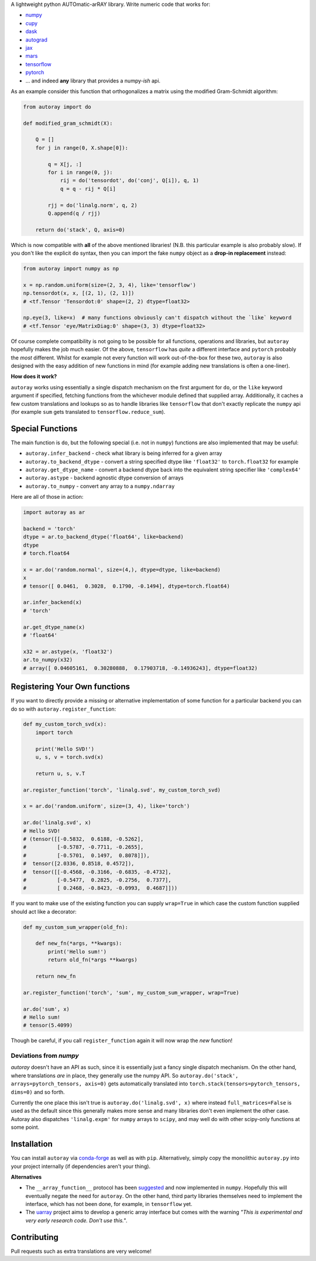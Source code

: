 .. raw:: html

    <img src="https://github.com/jcmgray/autoray/blob/master/docs/images/autoray-header.png" width="500px">


A lightweight python AUTOmatic-arRAY library. Write numeric code that works for:

* `numpy <https://github.com/numpy/numpy>`_
* `cupy <https://github.com/cupy/cupy>`_
* `dask <https://github.com/dask/dask>`_
* `autograd <https://github.com/HIPS/autograd>`_
* `jax <https://github.com/google/jax>`_
* `mars <https://github.com/mars-project/mars>`_
* `tensorflow <https://github.com/tensorflow/tensorflow>`_
* `pytorch <https://pytorch.org/>`_
* ... and indeed **any** library that provides a numpy-*ish* api.

.. image:: https://dev.azure.com/autoray-org/autoray/_apis/build/status/jcmgray.autoray?branchName=master
  :target: https://dev.azure.com/autoray-org/autoray/_build/latest?definitionId=1&branchName=master
  :alt: Azure Pipelines
.. image:: https://codecov.io/gh/jcmgray/autoray/branch/master/graph/badge.svg
  :target: https://codecov.io/gh/jcmgray/autoray
  :alt: Code Coverage
.. image:: https://img.shields.io/lgtm/grade/python/g/jcmgray/autoray.svg
  :target: https://lgtm.com/projects/g/jcmgray/autoray/
  :alt: Code Quality

As an example consider this function that orthogonalizes a matrix using the modified Gram-Schmidt algorithm:

.. code:: python3

    from autoray import do

    def modified_gram_schmidt(X):

        Q = []
        for j in range(0, X.shape[0]):

            q = X[j, :]
            for i in range(0, j):
                rij = do('tensordot', do('conj', Q[i]), q, 1)
                q = q - rij * Q[i]

            rjj = do('linalg.norm', q, 2)
            Q.append(q / rjj)

        return do('stack', Q, axis=0)

Which is now compatible with **all** of the above mentioned libraries! (N.B. this particular example is also probably slow). If you don't like the explicit ``do`` syntax, then you can import the fake ``numpy`` object as a **drop-in replacement** instead:

.. code:: python3

    from autoray import numpy as np

    x = np.random.uniform(size=(2, 3, 4), like='tensorflow')
    np.tensordot(x, x, [(2, 1), (2, 1)])
    # <tf.Tensor 'Tensordot:0' shape=(2, 2) dtype=float32>

    np.eye(3, like=x)  # many functions obviously can't dispatch without the `like` keyword
    # <tf.Tensor 'eye/MatrixDiag:0' shape=(3, 3) dtype=float32>

Of course complete compatibility is not going to be possible for all functions, operations and libraries, but ``autoray`` hopefully makes the job much easier. Of the above, ``tensorflow`` has *quite* a different interface and ``pytorch`` probably the *most* different. Whilst for example not every function will work out-of-the-box for these two, ``autoray`` is also designed with the easy addition of new functions in mind (for example adding new translations is often a one-liner).

**How does it work?**

``autoray`` works using essentially a single dispatch mechanism on the first  argument for ``do``, or the ``like`` keyword argument if specified, fetching functions from the whichever module defined that supplied array. Additionally, it caches a few custom translations and lookups so as to handle libraries like ``tensorflow`` that don't exactly replicate the ``numpy`` api (for example ``sum`` gets translated to ``tensorflow.reduce_sum``).

Special Functions
-----------------

The main function is ``do``, but the following special (i.e. not in ``numpy``) functions are also implemented that may be useful:

* ``autoray.infer_backend`` - check what library is being inferred for a given array
* ``autoray.to_backend_dtype`` - convert a string specified dtype like ``'float32'`` to ``torch.float32`` for example
* ``autoray.get_dtype_name`` - convert a backend dtype back into the equivalent string specifier like ``'complex64'``
* ``autoray.astype`` - backend agnostic dtype conversion of arrays
* ``autoray.to_numpy`` - convert any array to a ``numpy.ndarray``

Here are all of those in action:

.. code:: python3

    import autoray as ar

    backend = 'torch'
    dtype = ar.to_backend_dtype('float64', like=backend)
    dtype
    # torch.float64

    x = ar.do('random.normal', size=(4,), dtype=dtype, like=backend)
    x
    # tensor([ 0.0461,  0.3028,  0.1790, -0.1494], dtype=torch.float64)

    ar.infer_backend(x)
    # 'torch'

    ar.get_dtype_name(x)
    # 'float64'

    x32 = ar.astype(x, 'float32')
    ar.to_numpy(x32)
    # array([ 0.04605161,  0.30280888,  0.17903718, -0.14936243], dtype=float32)

Registering Your Own functions
------------------------------

If you want to directly provide a missing or alternative implementation of some function for a particular backend you can do so with ``autoray.register_function``:

.. code:: python3

    def my_custom_torch_svd(x):
        import torch

        print('Hello SVD!')
        u, s, v = torch.svd(x)

        return u, s, v.T

    ar.register_function('torch', 'linalg.svd', my_custom_torch_svd)

    x = ar.do('random.uniform', size=(3, 4), like='torch')

    ar.do('linalg.svd', x)
    # Hello SVD!
    # (tensor([[-0.5832,  0.6188, -0.5262],
    #          [-0.5787, -0.7711, -0.2655],
    #          [-0.5701,  0.1497,  0.8078]]),
    #  tensor([2.0336, 0.8518, 0.4572]),
    #  tensor([[-0.4568, -0.3166, -0.6835, -0.4732],
    #          [-0.5477,  0.2825, -0.2756,  0.7377],
    #          [ 0.2468, -0.8423, -0.0993,  0.4687]]))

If you want to make use of the existing function you can supply ``wrap=True`` in which case the custom function supplied should act like a decorator:

.. code:: python3

    def my_custom_sum_wrapper(old_fn):

        def new_fn(*args, **kwargs):
            print('Hello sum!')
            return old_fn(*args **kwargs)

        return new_fn

    ar.register_function('torch', 'sum', my_custom_sum_wrapper, wrap=True)

    ar.do('sum', x)
    # Hello sum!
    # tensor(5.4099)

Though be careful, if you call ``register_function`` again it will now wrap the *new* function!

Deviations from `numpy`
=======================

`autoray` doesn't have an API as such, since it is essentially just a fancy single dispatch mechanism.
On the other hand, where translations *are* in place, they generally use the numpy API. So
``autoray.do('stack', arrays=pytorch_tensors, axis=0)``
gets automatically translated into
``torch.stack(tensors=pytorch_tensors, dims=0)``
and so forth.

Currently the one place this isn't true is ``autoray.do('linalg.svd', x)`` where instead ``full_matrices=False``
is used as the default since this generally makes more sense and many libraries don't even implement the other case.
Autoray also dispatches ``'linalg.expm'`` for ``numpy`` arrays to ``scipy``, and may well do with other scipy-only functions at some point.

Installation
------------

You can install ``autoray`` via `conda-forge <https://conda-forge.org/>`_ as well as with ``pip``. Alternatively, simply copy the monolithic ``autoray.py`` into your project internally (if dependencies aren't your thing).

**Alternatives**

* The ``__array_function__`` protocol has been `suggested <https://www.numpy.org/neps/nep-0018-array-function-protocol.html>`_ and now implemented in ``numpy``. Hopefully this will eventually negate the need for ``autoray``. On the other hand, third party libraries themselves need to implement the interface, which has not been done, for example, in ``tensorflow`` yet.
* The `uarray <https://github.com/Quansight-Labs/uarray>`_ project aims to develop a generic array interface but comes with the warning *"This is experimental and very early research code. Don't use this."*.

Contributing
------------

Pull requests such as extra translations are very welcome!
